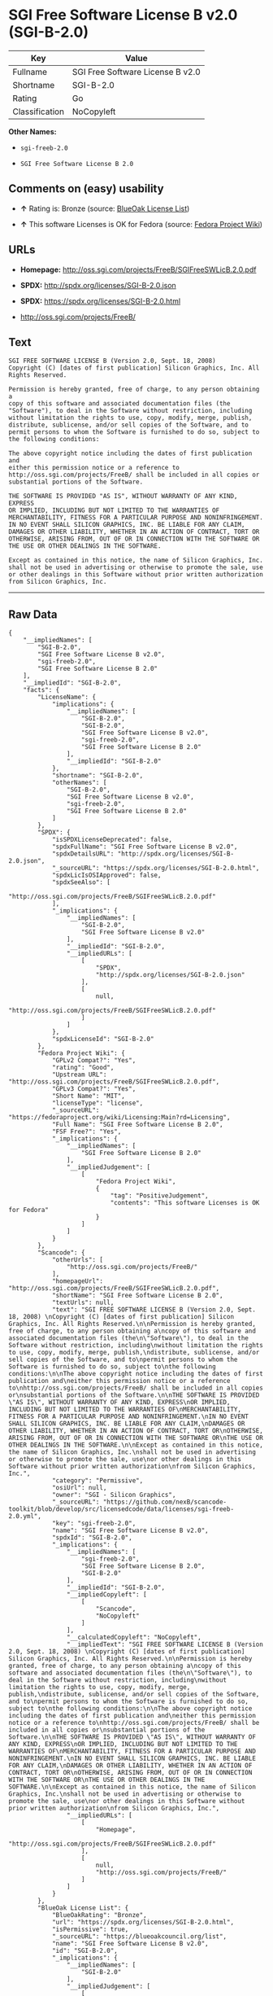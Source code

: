 * SGI Free Software License B v2.0 (SGI-B-2.0)

| Key              | Value                              |
|------------------+------------------------------------|
| Fullname         | SGI Free Software License B v2.0   |
| Shortname        | SGI-B-2.0                          |
| Rating           | Go                                 |
| Classification   | NoCopyleft                         |

*Other Names:*

- =sgi-freeb-2.0=

- =SGI Free Software License B 2.0=

** Comments on (easy) usability

- *↑* Rating is: Bronze (source:
  [[https://blueoakcouncil.org/list][BlueOak License List]])

- *↑* This software Licenses is OK for Fedora (source:
  [[https://fedoraproject.org/wiki/Licensing:Main?rd=Licensing][Fedora
  Project Wiki]])

** URLs

- *Homepage:* http://oss.sgi.com/projects/FreeB/SGIFreeSWLicB.2.0.pdf

- *SPDX:* http://spdx.org/licenses/SGI-B-2.0.json

- *SPDX:* https://spdx.org/licenses/SGI-B-2.0.html

- http://oss.sgi.com/projects/FreeB/

** Text

#+BEGIN_EXAMPLE
    SGI FREE SOFTWARE LICENSE B (Version 2.0, Sept. 18, 2008) 
    Copyright (C) [dates of first publication] Silicon Graphics, Inc. All Rights Reserved.

    Permission is hereby granted, free of charge, to any person obtaining a
    copy of this software and associated documentation files (the
    "Software"), to deal in the Software without restriction, including
    without limitation the rights to use, copy, modify, merge, publish,
    distribute, sublicense, and/or sell copies of the Software, and to
    permit persons to whom the Software is furnished to do so, subject to
    the following conditions:

    The above copyright notice including the dates of first publication and
    either this permission notice or a reference to
    http://oss.sgi.com/projects/FreeB/ shall be included in all copies or
    substantial portions of the Software.

    THE SOFTWARE IS PROVIDED "AS IS", WITHOUT WARRANTY OF ANY KIND, EXPRESS
    OR IMPLIED, INCLUDING BUT NOT LIMITED TO THE WARRANTIES OF
    MERCHANTABILITY, FITNESS FOR A PARTICULAR PURPOSE AND NONINFRINGEMENT.
    IN NO EVENT SHALL SILICON GRAPHICS, INC. BE LIABLE FOR ANY CLAIM,
    DAMAGES OR OTHER LIABILITY, WHETHER IN AN ACTION OF CONTRACT, TORT OR
    OTHERWISE, ARISING FROM, OUT OF OR IN CONNECTION WITH THE SOFTWARE OR
    THE USE OR OTHER DEALINGS IN THE SOFTWARE.

    Except as contained in this notice, the name of Silicon Graphics, Inc.
    shall not be used in advertising or otherwise to promote the sale, use
    or other dealings in this Software without prior written authorization
    from Silicon Graphics, Inc.
#+END_EXAMPLE

--------------

** Raw Data

#+BEGIN_EXAMPLE
    {
        "__impliedNames": [
            "SGI-B-2.0",
            "SGI Free Software License B v2.0",
            "sgi-freeb-2.0",
            "SGI Free Software License B 2.0"
        ],
        "__impliedId": "SGI-B-2.0",
        "facts": {
            "LicenseName": {
                "implications": {
                    "__impliedNames": [
                        "SGI-B-2.0",
                        "SGI-B-2.0",
                        "SGI Free Software License B v2.0",
                        "sgi-freeb-2.0",
                        "SGI Free Software License B 2.0"
                    ],
                    "__impliedId": "SGI-B-2.0"
                },
                "shortname": "SGI-B-2.0",
                "otherNames": [
                    "SGI-B-2.0",
                    "SGI Free Software License B v2.0",
                    "sgi-freeb-2.0",
                    "SGI Free Software License B 2.0"
                ]
            },
            "SPDX": {
                "isSPDXLicenseDeprecated": false,
                "spdxFullName": "SGI Free Software License B v2.0",
                "spdxDetailsURL": "http://spdx.org/licenses/SGI-B-2.0.json",
                "_sourceURL": "https://spdx.org/licenses/SGI-B-2.0.html",
                "spdxLicIsOSIApproved": false,
                "spdxSeeAlso": [
                    "http://oss.sgi.com/projects/FreeB/SGIFreeSWLicB.2.0.pdf"
                ],
                "_implications": {
                    "__impliedNames": [
                        "SGI-B-2.0",
                        "SGI Free Software License B v2.0"
                    ],
                    "__impliedId": "SGI-B-2.0",
                    "__impliedURLs": [
                        [
                            "SPDX",
                            "http://spdx.org/licenses/SGI-B-2.0.json"
                        ],
                        [
                            null,
                            "http://oss.sgi.com/projects/FreeB/SGIFreeSWLicB.2.0.pdf"
                        ]
                    ]
                },
                "spdxLicenseId": "SGI-B-2.0"
            },
            "Fedora Project Wiki": {
                "GPLv2 Compat?": "Yes",
                "rating": "Good",
                "Upstream URL": "http://oss.sgi.com/projects/FreeB/SGIFreeSWLicB.2.0.pdf",
                "GPLv3 Compat?": "Yes",
                "Short Name": "MIT",
                "licenseType": "license",
                "_sourceURL": "https://fedoraproject.org/wiki/Licensing:Main?rd=Licensing",
                "Full Name": "SGI Free Software License B 2.0",
                "FSF Free?": "Yes",
                "_implications": {
                    "__impliedNames": [
                        "SGI Free Software License B 2.0"
                    ],
                    "__impliedJudgement": [
                        [
                            "Fedora Project Wiki",
                            {
                                "tag": "PositiveJudgement",
                                "contents": "This software Licenses is OK for Fedora"
                            }
                        ]
                    ]
                }
            },
            "Scancode": {
                "otherUrls": [
                    "http://oss.sgi.com/projects/FreeB/"
                ],
                "homepageUrl": "http://oss.sgi.com/projects/FreeB/SGIFreeSWLicB.2.0.pdf",
                "shortName": "SGI Free Software License B 2.0",
                "textUrls": null,
                "text": "SGI FREE SOFTWARE LICENSE B (Version 2.0, Sept. 18, 2008) \nCopyright (C) [dates of first publication] Silicon Graphics, Inc. All Rights Reserved.\n\nPermission is hereby granted, free of charge, to any person obtaining a\ncopy of this software and associated documentation files (the\n\"Software\"), to deal in the Software without restriction, including\nwithout limitation the rights to use, copy, modify, merge, publish,\ndistribute, sublicense, and/or sell copies of the Software, and to\npermit persons to whom the Software is furnished to do so, subject to\nthe following conditions:\n\nThe above copyright notice including the dates of first publication and\neither this permission notice or a reference to\nhttp://oss.sgi.com/projects/FreeB/ shall be included in all copies or\nsubstantial portions of the Software.\n\nTHE SOFTWARE IS PROVIDED \"AS IS\", WITHOUT WARRANTY OF ANY KIND, EXPRESS\nOR IMPLIED, INCLUDING BUT NOT LIMITED TO THE WARRANTIES OF\nMERCHANTABILITY, FITNESS FOR A PARTICULAR PURPOSE AND NONINFRINGEMENT.\nIN NO EVENT SHALL SILICON GRAPHICS, INC. BE LIABLE FOR ANY CLAIM,\nDAMAGES OR OTHER LIABILITY, WHETHER IN AN ACTION OF CONTRACT, TORT OR\nOTHERWISE, ARISING FROM, OUT OF OR IN CONNECTION WITH THE SOFTWARE OR\nTHE USE OR OTHER DEALINGS IN THE SOFTWARE.\n\nExcept as contained in this notice, the name of Silicon Graphics, Inc.\nshall not be used in advertising or otherwise to promote the sale, use\nor other dealings in this Software without prior written authorization\nfrom Silicon Graphics, Inc.",
                "category": "Permissive",
                "osiUrl": null,
                "owner": "SGI - Silicon Graphics",
                "_sourceURL": "https://github.com/nexB/scancode-toolkit/blob/develop/src/licensedcode/data/licenses/sgi-freeb-2.0.yml",
                "key": "sgi-freeb-2.0",
                "name": "SGI Free Software License B v2.0",
                "spdxId": "SGI-B-2.0",
                "_implications": {
                    "__impliedNames": [
                        "sgi-freeb-2.0",
                        "SGI Free Software License B 2.0",
                        "SGI-B-2.0"
                    ],
                    "__impliedId": "SGI-B-2.0",
                    "__impliedCopyleft": [
                        [
                            "Scancode",
                            "NoCopyleft"
                        ]
                    ],
                    "__calculatedCopyleft": "NoCopyleft",
                    "__impliedText": "SGI FREE SOFTWARE LICENSE B (Version 2.0, Sept. 18, 2008) \nCopyright (C) [dates of first publication] Silicon Graphics, Inc. All Rights Reserved.\n\nPermission is hereby granted, free of charge, to any person obtaining a\ncopy of this software and associated documentation files (the\n\"Software\"), to deal in the Software without restriction, including\nwithout limitation the rights to use, copy, modify, merge, publish,\ndistribute, sublicense, and/or sell copies of the Software, and to\npermit persons to whom the Software is furnished to do so, subject to\nthe following conditions:\n\nThe above copyright notice including the dates of first publication and\neither this permission notice or a reference to\nhttp://oss.sgi.com/projects/FreeB/ shall be included in all copies or\nsubstantial portions of the Software.\n\nTHE SOFTWARE IS PROVIDED \"AS IS\", WITHOUT WARRANTY OF ANY KIND, EXPRESS\nOR IMPLIED, INCLUDING BUT NOT LIMITED TO THE WARRANTIES OF\nMERCHANTABILITY, FITNESS FOR A PARTICULAR PURPOSE AND NONINFRINGEMENT.\nIN NO EVENT SHALL SILICON GRAPHICS, INC. BE LIABLE FOR ANY CLAIM,\nDAMAGES OR OTHER LIABILITY, WHETHER IN AN ACTION OF CONTRACT, TORT OR\nOTHERWISE, ARISING FROM, OUT OF OR IN CONNECTION WITH THE SOFTWARE OR\nTHE USE OR OTHER DEALINGS IN THE SOFTWARE.\n\nExcept as contained in this notice, the name of Silicon Graphics, Inc.\nshall not be used in advertising or otherwise to promote the sale, use\nor other dealings in this Software without prior written authorization\nfrom Silicon Graphics, Inc.",
                    "__impliedURLs": [
                        [
                            "Homepage",
                            "http://oss.sgi.com/projects/FreeB/SGIFreeSWLicB.2.0.pdf"
                        ],
                        [
                            null,
                            "http://oss.sgi.com/projects/FreeB/"
                        ]
                    ]
                }
            },
            "BlueOak License List": {
                "BlueOakRating": "Bronze",
                "url": "https://spdx.org/licenses/SGI-B-2.0.html",
                "isPermissive": true,
                "_sourceURL": "https://blueoakcouncil.org/list",
                "name": "SGI Free Software License B v2.0",
                "id": "SGI-B-2.0",
                "_implications": {
                    "__impliedNames": [
                        "SGI-B-2.0"
                    ],
                    "__impliedJudgement": [
                        [
                            "BlueOak License List",
                            {
                                "tag": "PositiveJudgement",
                                "contents": "Rating is: Bronze"
                            }
                        ]
                    ],
                    "__impliedCopyleft": [
                        [
                            "BlueOak License List",
                            "NoCopyleft"
                        ]
                    ],
                    "__calculatedCopyleft": "NoCopyleft",
                    "__impliedURLs": [
                        [
                            "SPDX",
                            "https://spdx.org/licenses/SGI-B-2.0.html"
                        ]
                    ]
                }
            }
        },
        "__impliedJudgement": [
            [
                "BlueOak License List",
                {
                    "tag": "PositiveJudgement",
                    "contents": "Rating is: Bronze"
                }
            ],
            [
                "Fedora Project Wiki",
                {
                    "tag": "PositiveJudgement",
                    "contents": "This software Licenses is OK for Fedora"
                }
            ]
        ],
        "__impliedCopyleft": [
            [
                "BlueOak License List",
                "NoCopyleft"
            ],
            [
                "Scancode",
                "NoCopyleft"
            ]
        ],
        "__calculatedCopyleft": "NoCopyleft",
        "__impliedText": "SGI FREE SOFTWARE LICENSE B (Version 2.0, Sept. 18, 2008) \nCopyright (C) [dates of first publication] Silicon Graphics, Inc. All Rights Reserved.\n\nPermission is hereby granted, free of charge, to any person obtaining a\ncopy of this software and associated documentation files (the\n\"Software\"), to deal in the Software without restriction, including\nwithout limitation the rights to use, copy, modify, merge, publish,\ndistribute, sublicense, and/or sell copies of the Software, and to\npermit persons to whom the Software is furnished to do so, subject to\nthe following conditions:\n\nThe above copyright notice including the dates of first publication and\neither this permission notice or a reference to\nhttp://oss.sgi.com/projects/FreeB/ shall be included in all copies or\nsubstantial portions of the Software.\n\nTHE SOFTWARE IS PROVIDED \"AS IS\", WITHOUT WARRANTY OF ANY KIND, EXPRESS\nOR IMPLIED, INCLUDING BUT NOT LIMITED TO THE WARRANTIES OF\nMERCHANTABILITY, FITNESS FOR A PARTICULAR PURPOSE AND NONINFRINGEMENT.\nIN NO EVENT SHALL SILICON GRAPHICS, INC. BE LIABLE FOR ANY CLAIM,\nDAMAGES OR OTHER LIABILITY, WHETHER IN AN ACTION OF CONTRACT, TORT OR\nOTHERWISE, ARISING FROM, OUT OF OR IN CONNECTION WITH THE SOFTWARE OR\nTHE USE OR OTHER DEALINGS IN THE SOFTWARE.\n\nExcept as contained in this notice, the name of Silicon Graphics, Inc.\nshall not be used in advertising or otherwise to promote the sale, use\nor other dealings in this Software without prior written authorization\nfrom Silicon Graphics, Inc.",
        "__impliedURLs": [
            [
                "SPDX",
                "http://spdx.org/licenses/SGI-B-2.0.json"
            ],
            [
                null,
                "http://oss.sgi.com/projects/FreeB/SGIFreeSWLicB.2.0.pdf"
            ],
            [
                "SPDX",
                "https://spdx.org/licenses/SGI-B-2.0.html"
            ],
            [
                "Homepage",
                "http://oss.sgi.com/projects/FreeB/SGIFreeSWLicB.2.0.pdf"
            ],
            [
                null,
                "http://oss.sgi.com/projects/FreeB/"
            ]
        ]
    }
#+END_EXAMPLE